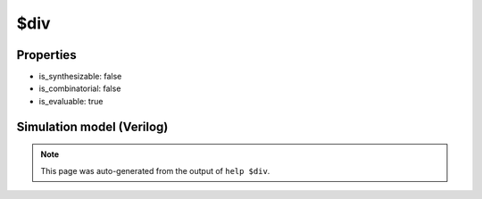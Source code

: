 $div
====

.. cell:def:: $div
   :title: $div

   
       $div (A, B, Y)
   
   Division with truncated result (rounded towards 0).

Properties
----------

- is_synthesizable: false
- is_combinatorial: false
- is_evaluable: true

Simulation model (Verilog)
--------------------------

.. code-block:: verilog
   :caption: simlib.v:1059

   module \$div (A, B, Y);
       
       parameter A_SIGNED = 0;
       parameter B_SIGNED = 0;
       parameter A_WIDTH = 0;
       parameter B_WIDTH = 0;
       parameter Y_WIDTH = 0;
       
       input [A_WIDTH-1:0] A;
       input [B_WIDTH-1:0] B;
       output [Y_WIDTH-1:0] Y;
       
       generate
           if (A_SIGNED && B_SIGNED) begin:BLOCK1
               assign Y = $signed(A) / $signed(B);
           end else begin:BLOCK2
               assign Y = A / B;
           end
       endgenerate
       
   endmodule

.. note::

   This page was auto-generated from the output of
   ``help $div``.
